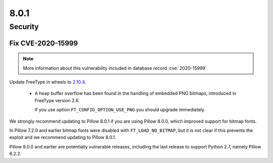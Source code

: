 8.0.1
-----

Security
========

Fix CVE-2020-15999
^^^^^^^^^^^^^^^^^^

.. note:: More information about this vulnerability included in database record :cve:`2020-15999`

Update FreeType in wheels to `2.10.4`_. 

  - A heap buffer overflow has been found  in the handling of embedded PNG bitmaps,
    introduced in FreeType version 2.6.

    If you use option ``FT_CONFIG_OPTION_USE_PNG`` you should upgrade immediately.

We strongly recommend updating to Pillow 8.0.1 if you are using Pillow 8.0.0, which improved support for bitmap fonts.

In Pillow 7.2.0 and earlier bitmap fonts were disabled with ``FT_LOAD_NO_BITMAP``, but it is not
clear if this prevents the exploit and we recommend updating to Pillow 8.0.1.

Pillow 8.0.0 and earlier are potentially vulnerable releases, including the last release
to support Python 2.7, namely Pillow 6.2.2.

.. _2.10.4: https://sourceforge.net/projects/freetype/files/freetype2/2.10.4/
